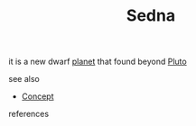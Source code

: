 :PROPERTIES:
:ID:       47b6c572-cb13-4c46-b5c8-b9224075127e
:END:
#+TITLE: Sedna
#+STARTUP: overview latexpreview inlineimages
#+ROAM_TAGS: concept permanent
#+ROAM_ALIAS: "Sedna" "what is Sedna" "what Sedna is"
#+CREATED: [2021-06-12 Cts]
#+LAST_MODIFIED: [2021-06-12 Cts 19:41]

it is a new dwarf [[file:20210612202708-keyword-planet.org][planet]] that found beyond [[file:20210612202840-concept-pluto.org][Pluto]]

- see also ::
#  + [[roam:why is Sedna important]]
#  + [[roam:when to use Sedna]]
#  + [[roam:how to use Sedna]]
#  + [[roam:examples of Sedna]]
#  + [[roam:founder of Sedna]]
  + [[file:20210612025056-keyword-concept.org][Concept]]

- references ::
